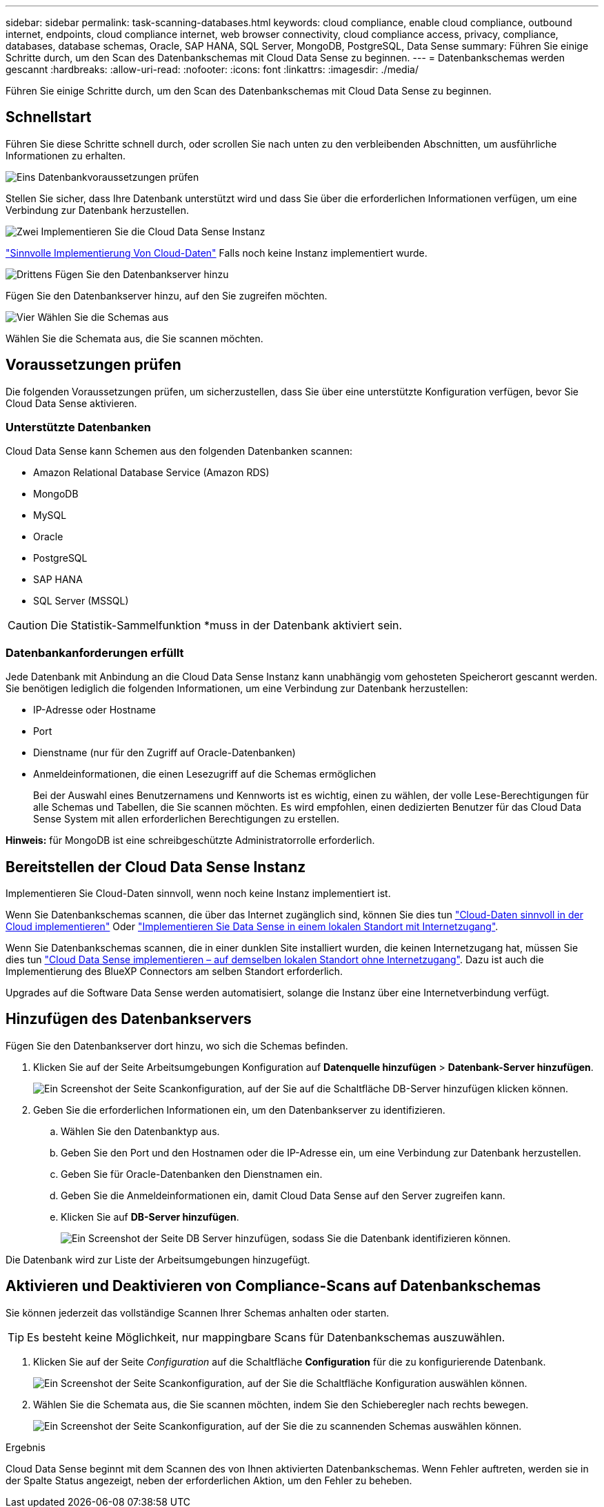 ---
sidebar: sidebar 
permalink: task-scanning-databases.html 
keywords: cloud compliance, enable cloud compliance, outbound internet, endpoints, cloud compliance internet, web browser connectivity, cloud compliance access, privacy, compliance, databases, database schemas, Oracle, SAP HANA, SQL Server, MongoDB, PostgreSQL, Data Sense 
summary: Führen Sie einige Schritte durch, um den Scan des Datenbankschemas mit Cloud Data Sense zu beginnen. 
---
= Datenbankschemas werden gescannt
:hardbreaks:
:allow-uri-read: 
:nofooter: 
:icons: font
:linkattrs: 
:imagesdir: ./media/


[role="lead"]
Führen Sie einige Schritte durch, um den Scan des Datenbankschemas mit Cloud Data Sense zu beginnen.



== Schnellstart

Führen Sie diese Schritte schnell durch, oder scrollen Sie nach unten zu den verbleibenden Abschnitten, um ausführliche Informationen zu erhalten.

.image:https://raw.githubusercontent.com/NetAppDocs/common/main/media/number-1.png["Eins"] Datenbankvoraussetzungen prüfen
[role="quick-margin-para"]
Stellen Sie sicher, dass Ihre Datenbank unterstützt wird und dass Sie über die erforderlichen Informationen verfügen, um eine Verbindung zur Datenbank herzustellen.

.image:https://raw.githubusercontent.com/NetAppDocs/common/main/media/number-2.png["Zwei"] Implementieren Sie die Cloud Data Sense Instanz
[role="quick-margin-para"]
link:task-deploy-cloud-compliance.html["Sinnvolle Implementierung Von Cloud-Daten"^] Falls noch keine Instanz implementiert wurde.

.image:https://raw.githubusercontent.com/NetAppDocs/common/main/media/number-3.png["Drittens"] Fügen Sie den Datenbankserver hinzu
[role="quick-margin-para"]
Fügen Sie den Datenbankserver hinzu, auf den Sie zugreifen möchten.

.image:https://raw.githubusercontent.com/NetAppDocs/common/main/media/number-4.png["Vier"] Wählen Sie die Schemas aus
[role="quick-margin-para"]
Wählen Sie die Schemata aus, die Sie scannen möchten.



== Voraussetzungen prüfen

Die folgenden Voraussetzungen prüfen, um sicherzustellen, dass Sie über eine unterstützte Konfiguration verfügen, bevor Sie Cloud Data Sense aktivieren.



=== Unterstützte Datenbanken

Cloud Data Sense kann Schemen aus den folgenden Datenbanken scannen:

* Amazon Relational Database Service (Amazon RDS)
* MongoDB
* MySQL
* Oracle
* PostgreSQL
* SAP HANA
* SQL Server (MSSQL)



CAUTION: Die Statistik-Sammelfunktion *muss in der Datenbank aktiviert sein.



=== Datenbankanforderungen erfüllt

Jede Datenbank mit Anbindung an die Cloud Data Sense Instanz kann unabhängig vom gehosteten Speicherort gescannt werden. Sie benötigen lediglich die folgenden Informationen, um eine Verbindung zur Datenbank herzustellen:

* IP-Adresse oder Hostname
* Port
* Dienstname (nur für den Zugriff auf Oracle-Datenbanken)
* Anmeldeinformationen, die einen Lesezugriff auf die Schemas ermöglichen
+
Bei der Auswahl eines Benutzernamens und Kennworts ist es wichtig, einen zu wählen, der volle Lese-Berechtigungen für alle Schemas und Tabellen, die Sie scannen möchten. Es wird empfohlen, einen dedizierten Benutzer für das Cloud Data Sense System mit allen erforderlichen Berechtigungen zu erstellen.



*Hinweis:* für MongoDB ist eine schreibgeschützte Administratorrolle erforderlich.



== Bereitstellen der Cloud Data Sense Instanz

Implementieren Sie Cloud-Daten sinnvoll, wenn noch keine Instanz implementiert ist.

Wenn Sie Datenbankschemas scannen, die über das Internet zugänglich sind, können Sie dies tun link:task-deploy-cloud-compliance.html["Cloud-Daten sinnvoll in der Cloud implementieren"^] Oder link:task-deploy-compliance-onprem.html["Implementieren Sie Data Sense in einem lokalen Standort mit Internetzugang"^].

Wenn Sie Datenbankschemas scannen, die in einer dunklen Site installiert wurden, die keinen Internetzugang hat, müssen Sie dies tun link:task-deploy-compliance-dark-site.html["Cloud Data Sense implementieren – auf demselben lokalen Standort ohne Internetzugang"^]. Dazu ist auch die Implementierung des BlueXP Connectors am selben Standort erforderlich.

Upgrades auf die Software Data Sense werden automatisiert, solange die Instanz über eine Internetverbindung verfügt.



== Hinzufügen des Datenbankservers

Fügen Sie den Datenbankserver dort hinzu, wo sich die Schemas befinden.

. Klicken Sie auf der Seite Arbeitsumgebungen Konfiguration auf *Datenquelle hinzufügen* > *Datenbank-Server hinzufügen*.
+
image:screenshot_compliance_add_db_server_button.png["Ein Screenshot der Seite Scankonfiguration, auf der Sie auf die Schaltfläche DB-Server hinzufügen klicken können."]

. Geben Sie die erforderlichen Informationen ein, um den Datenbankserver zu identifizieren.
+
.. Wählen Sie den Datenbanktyp aus.
.. Geben Sie den Port und den Hostnamen oder die IP-Adresse ein, um eine Verbindung zur Datenbank herzustellen.
.. Geben Sie für Oracle-Datenbanken den Dienstnamen ein.
.. Geben Sie die Anmeldeinformationen ein, damit Cloud Data Sense auf den Server zugreifen kann.
.. Klicken Sie auf *DB-Server hinzufügen*.
+
image:screenshot_compliance_add_db_server_dialog.png["Ein Screenshot der Seite DB Server hinzufügen, sodass Sie die Datenbank identifizieren können."]





Die Datenbank wird zur Liste der Arbeitsumgebungen hinzugefügt.



== Aktivieren und Deaktivieren von Compliance-Scans auf Datenbankschemas

Sie können jederzeit das vollständige Scannen Ihrer Schemas anhalten oder starten.


TIP: Es besteht keine Möglichkeit, nur mappingbare Scans für Datenbankschemas auszuwählen.

. Klicken Sie auf der Seite _Configuration_ auf die Schaltfläche *Configuration* für die zu konfigurierende Datenbank.
+
image:screenshot_compliance_db_server_config.png["Ein Screenshot der Seite Scankonfiguration, auf der Sie die Schaltfläche Konfiguration auswählen können."]

. Wählen Sie die Schemata aus, die Sie scannen möchten, indem Sie den Schieberegler nach rechts bewegen.
+
image:screenshot_compliance_select_schemas.png["Ein Screenshot der Seite Scankonfiguration, auf der Sie die zu scannenden Schemas auswählen können."]



.Ergebnis
Cloud Data Sense beginnt mit dem Scannen des von Ihnen aktivierten Datenbankschemas. Wenn Fehler auftreten, werden sie in der Spalte Status angezeigt, neben der erforderlichen Aktion, um den Fehler zu beheben.
